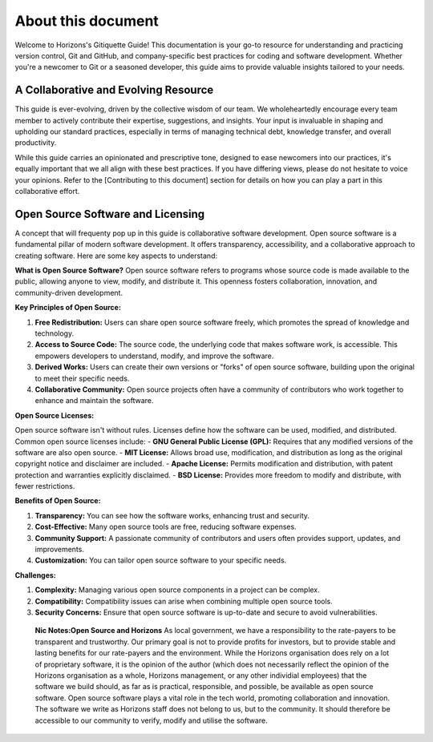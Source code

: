 About this document
===================

Welcome to Horizons's Gitiquette Guide! This documentation is your go-to resource for understanding and practicing version control, Git and GitHub, and company-specific best practices for coding and software development. Whether you're a newcomer to Git or a seasoned developer, this guide aims to provide valuable insights tailored to your needs.

A Collaborative and Evolving Resource
-------------------------------------

This guide is ever-evolving, driven by the collective wisdom of our team. We wholeheartedly encourage every team member to actively contribute their expertise, suggestions, and insights. Your input is invaluable in shaping and upholding our standard practices, especially in terms of managing technical debt, knowledge transfer, and overall productivity.

While this guide carries an opinionated and prescriptive tone, designed to ease newcomers into our practices, it's equally important that we all align with these best practices. If you have differing views, please do not hesitate to voice your opinions. Refer to the [Contributing to this document] section for details on how you can play a part in this collaborative effort.

Open Source Software and Licensing
----------------------------------
A concept that will frequenty pop up in this guide is collaborative software development. Open source software is a fundamental pillar of modern software development. It offers transparency, accessibility, and a collaborative approach to creating software. Here are some key aspects to understand:

**What is Open Source Software?**
Open source software refers to programs whose source code is made available to the public, allowing anyone to view, modify, and distribute it. This openness fosters collaboration, innovation, and community-driven development.

**Key Principles of Open Source:**

1. **Free Redistribution:** Users can share open source software freely, which promotes the spread of knowledge and technology.
2. **Access to Source Code:** The source code, the underlying code that makes software work, is accessible. This empowers developers to understand, modify, and improve the software.
3. **Derived Works:** Users can create their own versions or "forks" of open source software, building upon the original to meet their specific needs.
4. **Collaborative Community:** Open source projects often have a community of contributors who work together to enhance and maintain the software.

**Open Source Licenses:**

Open source software isn't without rules. Licenses define how the software can be used, modified, and distributed. Common open source licenses include:
- **GNU General Public License (GPL):** Requires that any modified versions of the software are also open source.
- **MIT License:** Allows broad use, modification, and distribution as long as the original copyright notice and disclaimer are included.
- **Apache License:** Permits modification and distribution, with patent protection and warranties explicitly disclaimed.
- **BSD License:** Provides more freedom to modify and distribute, with fewer restrictions.

**Benefits of Open Source:**

1. **Transparency:** You can see how the software works, enhancing trust and security.
2. **Cost-Effective:** Many open source tools are free, reducing software expenses.
3. **Community Support:** A passionate community of contributors and users often provides support, updates, and improvements.
4. **Customization:** You can tailor open source software to your specific needs.

**Challenges:**

1. **Complexity:** Managing various open source components in a project can be complex.
2. **Compatibility:** Compatibility issues can arise when combining multiple open source tools.
3. **Security Concerns:** Ensure that open source software is up-to-date and secure to avoid vulnerabilities.

  **Nic Notes:Open Source and Horizons**
  As local government, we have a responsibility to the rate-payers to be transparent and trustworthy. Our primary goal is not to provide profits for investors, but to provide stable and lasting benefits for our rate-payers and the environment. While the Horizons organisation does rely on a lot of proprietary software, it is the opinion of the author (which does not necessarily reflect the opinion of the Horizons organisation as a whole, Horizons management, or any other individial employees) that the software we build should, as far as is practical, responsible, and possible, be available as open source software. Open source software plays a vital role in the tech world, promoting collaboration and innovation. The software we write as Horizons staff does not belong to us, but to the community. It should therefore be accessible to our community to verify, modify and utilise the software.
